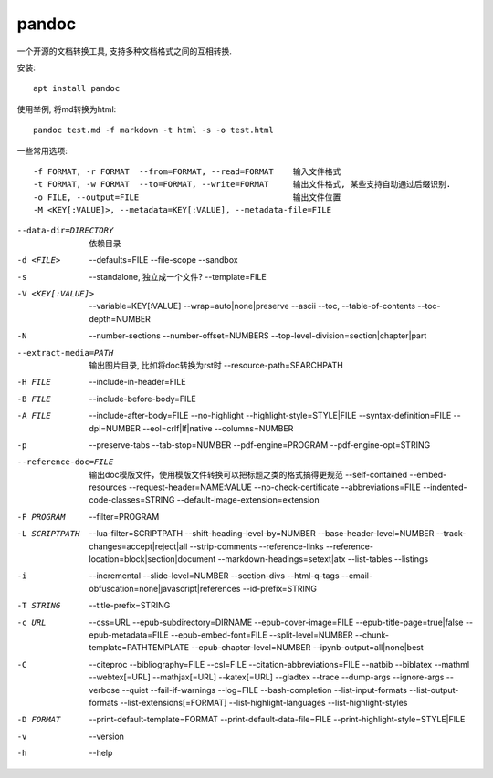 =========================
pandoc
=========================


.. post:: 2023-02-20 22:06:49
  :tags: linux, linux指令
  :category: 操作系统
  :author: YanQue
  :location: CD
  :language: zh-cn


一个开源的文档转换工具, 支持多种文档格式之间的互相转换.

安装::

  apt install pandoc

使用举例, 将md转换为html::

  pandoc test.md -f markdown -t html -s -o test.html

一些常用选项::

  -f FORMAT, -r FORMAT  --from=FORMAT, --read=FORMAT    输入文件格式
  -t FORMAT, -w FORMAT  --to=FORMAT, --write=FORMAT     输出文件格式, 某些支持自动通过后缀识别.
  -o FILE, --output=FILE                                输出文件位置
  -M <KEY[:VALUE]>, --metadata=KEY[:VALUE], --metadata-file=FILE

--data-dir=DIRECTORY  依赖目录
-d <FILE>             --defaults=FILE
                      --file-scope
                      --sandbox
-s                    --standalone, 独立成一个文件?
                      --template=FILE
-V <KEY[:VALUE]>      --variable=KEY[:VALUE]
                      --wrap=auto|none|preserve
                      --ascii
                      --toc, --table-of-contents
                      --toc-depth=NUMBER
-N                    --number-sections
                      --number-offset=NUMBERS
                      --top-level-division=section|chapter|part
--extract-media=PATH  输出图片目录, 比如将doc转换为rst时
                      --resource-path=SEARCHPATH
-H FILE               --include-in-header=FILE
-B FILE               --include-before-body=FILE
-A FILE               --include-after-body=FILE
                      --no-highlight
                      --highlight-style=STYLE|FILE
                      --syntax-definition=FILE
                      --dpi=NUMBER
                      --eol=crlf|lf|native
                      --columns=NUMBER
-p                    --preserve-tabs
                      --tab-stop=NUMBER
                      --pdf-engine=PROGRAM
                      --pdf-engine-opt=STRING
--reference-doc=FILE  输出doc模版文件，使用模版文件转换可以把标题之类的格式搞得更规范
                      --self-contained
                      --embed-resources
                      --request-header=NAME:VALUE
                      --no-check-certificate
                      --abbreviations=FILE
                      --indented-code-classes=STRING
                      --default-image-extension=extension
-F PROGRAM            --filter=PROGRAM
-L SCRIPTPATH         --lua-filter=SCRIPTPATH
                      --shift-heading-level-by=NUMBER
                      --base-header-level=NUMBER
                      --track-changes=accept|reject|all
                      --strip-comments
                      --reference-links
                      --reference-location=block|section|document
                      --markdown-headings=setext|atx
                      --list-tables
                      --listings
-i                    --incremental
                      --slide-level=NUMBER
                      --section-divs
                      --html-q-tags
                      --email-obfuscation=none|javascript|references
                      --id-prefix=STRING
-T STRING             --title-prefix=STRING
-c URL                --css=URL
                      --epub-subdirectory=DIRNAME
                      --epub-cover-image=FILE
                      --epub-title-page=true|false
                      --epub-metadata=FILE
                      --epub-embed-font=FILE
                      --split-level=NUMBER
                      --chunk-template=PATHTEMPLATE
                      --epub-chapter-level=NUMBER
                      --ipynb-output=all|none|best
-C                    --citeproc
                      --bibliography=FILE
                      --csl=FILE
                      --citation-abbreviations=FILE
                      --natbib
                      --biblatex
                      --mathml
                      --webtex[=URL]
                      --mathjax[=URL]
                      --katex[=URL]
                      --gladtex
                      --trace
                      --dump-args
                      --ignore-args
                      --verbose
                      --quiet
                      --fail-if-warnings
                      --log=FILE
                      --bash-completion
                      --list-input-formats
                      --list-output-formats
                      --list-extensions[=FORMAT]
                      --list-highlight-languages
                      --list-highlight-styles
-D FORMAT             --print-default-template=FORMAT
                      --print-default-data-file=FILE
                      --print-highlight-style=STYLE|FILE
-v                    --version
-h                    --help